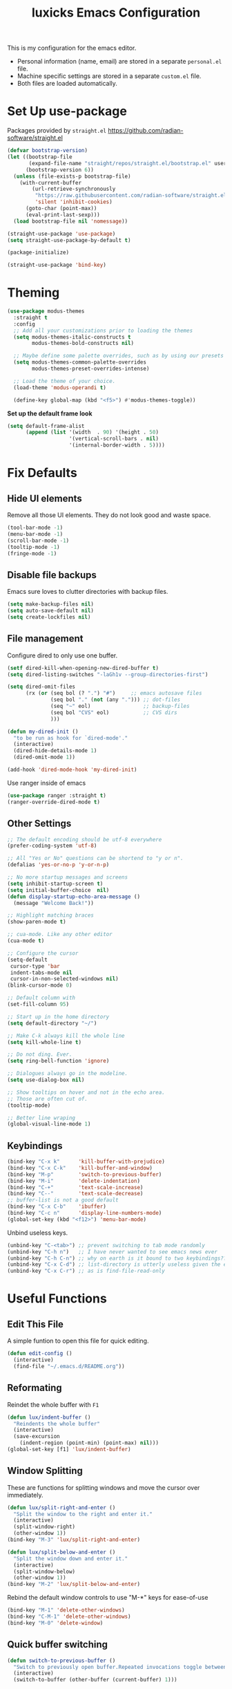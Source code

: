 #+TITLE: luxicks Emacs Configuration
#+PROPERTY: header-args :results silent
This is my configuration for the emacs editor.

- Personal information (name, email) are stored in a separate ~personal.el~ file.
- Machine specific settings are stored in a separate ~custom.el~ file.
- Both files are loaded automatically.

* Set Up use-package
Packages provided by =straight.el= https://github.com/radian-software/straight.el
#+BEGIN_SRC emacs-lisp
  (defvar bootstrap-version)
  (let ((bootstrap-file
         (expand-file-name "straight/repos/straight.el/bootstrap.el" user-emacs-directory))
        (bootstrap-version 6))
    (unless (file-exists-p bootstrap-file)
      (with-current-buffer
          (url-retrieve-synchronously
           "https://raw.githubusercontent.com/radian-software/straight.el/develop/install.el"
           'silent 'inhibit-cookies)
        (goto-char (point-max))
        (eval-print-last-sexp)))
    (load bootstrap-file nil 'nomessage))

  (straight-use-package 'use-package)
  (setq straight-use-package-by-default t)

  (package-initialize)

  (straight-use-package 'bind-key)
#+end_src

* Theming
#+begin_src emacs-lisp
  (use-package modus-themes
    :straight t
    :config
    ;; Add all your customizations prior to loading the themes
    (setq modus-themes-italic-constructs t
          modus-themes-bold-constructs nil)

    ;; Maybe define some palette overrides, such as by using our presets
    (setq modus-themes-common-palette-overrides
          modus-themes-preset-overrides-intense)

    ;; Load the theme of your choice.
    (load-theme 'modus-operandi t)

    (define-key global-map (kbd "<f5>") #'modus-themes-toggle))
#+end_src

*Set up the default frame look*
#+begin_src emacs-lisp
  (setq default-frame-alist
        (append (list '(width  . 90) '(height . 50)
                      '(vertical-scroll-bars . nil)
                      '(internal-border-width . 5))))
#+end_src

* Fix Defaults
** Hide UI elements
Remove all those UI elements. They do not look good and waste space.
#+BEGIN_SRC emacs-lisp
  (tool-bar-mode -1)
  (menu-bar-mode -1)
  (scroll-bar-mode -1)
  (tooltip-mode -1)
  (fringe-mode -1)
#+END_SRC

** Disable file backups
Emacs sure loves to clutter directories with backup files.
#+BEGIN_SRC emacs-lisp
  (setq make-backup-files nil)
  (setq auto-save-default nil)
  (setq create-lockfiles nil)
#+END_SRC

** File management
Configure dired to only use one buffer.
#+BEGIN_SRC emacs-lisp
  (setf dired-kill-when-opening-new-dired-buffer t)
  (setq dired-listing-switches "-laGh1v --group-directories-first")

  (setq dired-omit-files
        (rx (or (seq bol (? ".") "#")     ;; emacs autosave files
                (seq bol "." (not (any "."))) ;; dot-files
                (seq "~" eol)                 ;; backup-files
                (seq bol "CVS" eol)           ;; CVS dirs
                )))

  (defun my-dired-init ()
    "to be run as hook for `dired-mode'."
    (interactive)
    (dired-hide-details-mode 1)
    (dired-omit-mode 1))

  (add-hook 'dired-mode-hook 'my-dired-init)
#+END_SRC

Use ranger inside of emacs
#+BEGIN_SRC emacs-lisp
  (use-package ranger :straight t)
  (ranger-override-dired-mode t)
#+END_SRC

** Other Settings
#+begin_src emacs-lisp
  ;; The default encoding should be utf-8 everywhere
  (prefer-coding-system 'utf-8)

  ;; All "Yes or No" questions can be shortend to "y or n".
  (defalias 'yes-or-no-p 'y-or-n-p)

  ;; No more startup messages and screens
  (setq inhibit-startup-screen t)
  (setq initial-buffer-choice  nil)
  (defun display-startup-echo-area-message ()
    (message "Welcome Back!"))

  ;; Highlight matching braces
  (show-paren-mode t)

  ;; cua-mode. Like any other editor
  (cua-mode t)

  ;; Configure the cursor
  (setq-default
   cursor-type 'bar
   indent-tabs-mode nil
   cursor-in-non-selected-windows nil)
  (blink-cursor-mode 0)

  ;; Default column with
  (set-fill-column 95)

  ;; Start up in the home directory
  (setq default-directory "~/")

  ;; Make C-k always kill the whole line
  (setq kill-whole-line t)

  ;; Do not ding. Ever.
  (setq ring-bell-function 'ignore)

  ;; Dialogues always go in the modeline.
  (setq use-dialog-box nil)

  ;; Show tooltips on hover and not in the echo area.
  ;; Those are often cut of.
  (tooltip-mode)

  ;; Better line wraping
  (global-visual-line-mode 1)
#+end_src

** Keybindings
#+BEGIN_SRC emacs-lisp
  (bind-key "C-x k"      'kill-buffer-with-prejudice)
  (bind-key "C-x C-k"    'kill-buffer-and-window)
  (bind-key "M-p"        'switch-to-previous-buffer)
  (bind-key "M-i"        'delete-indentation)
  (bind-key "C-+"        'text-scale-increase)
  (bind-key "C--"        'text-scale-decrease)
  ;; buffer-list is not a good default
  (bind-key "C-x C-b"    'ibuffer)
  (bind-key "C-c n"      'display-line-numbers-mode)
  (global-set-key (kbd "<f12>") 'menu-bar-mode)
#+END_SRC

Unbind useless keys.
#+BEGIN_SRC emacs-lisp
  (unbind-key "C-<tab>") ;; prevent switching to tab mode randomly
  (unbind-key "C-h n")   ;; I have never wanted to see emacs news ever
  (unbind-key "C-h C-n") ;; why on earth is it bound to two keybindings??
  (unbind-key "C-x C-d") ;; list-directory is utterly useless given the existence of dired
  (unbind-key "C-x C-r") ;; as is find-file-read-only
#+END_SRC

* Useful Functions
** Edit This File
A simple funtion to open this file for quick editing.
#+BEGIN_SRC emacs-lisp
  (defun edit-config ()
    (interactive)
    (find-file "~/.emacs.d/README.org"))
#+END_SRC

** Reformating
Reindet the whole buffer with ~F1~
#+BEGIN_SRC emacs-lisp
  (defun lux/indent-buffer ()
    "Reindents the whole buffer"
    (interactive)
    (save-excursion
      (indent-region (point-min) (point-max) nil)))
  (global-set-key [f1] 'lux/indent-buffer)
#+END_SRC

** Window Splitting
These are functions for splitting windows and move the cursor over immediately.
#+BEGIN_SRC emacs-lisp
  (defun lux/split-right-and-enter ()
    "Split the window to the right and enter it."
    (interactive)
    (split-window-right)
    (other-window 1))
  (bind-key "M-3" 'lux/split-right-and-enter)

  (defun lux/split-below-and-enter ()
    "Split the window down and enter it."
    (interactive)
    (split-window-below)
    (other-window 1))
  (bind-key "M-2" 'lux/split-below-and-enter)
#+END_SRC

Rebind the default window controls to use "M-*" keys for ease-of-use
#+begin_src emacs-lisp
  (bind-key "M-1" 'delete-other-windows)
  (bind-key "C-M-1" 'delete-other-windows)
  (bind-key "M-0" 'delete-window)
#+end_src

** Quick buffer switching
#+BEGIN_SRC emacs-lisp
  (defun switch-to-previous-buffer ()
    "Switch to previously open buffer.Repeated invocations toggle between the two most recently open buffers."
    (interactive)
    (switch-to-buffer (other-buffer (current-buffer) 1)))
#+END_SRC

* Fonts
Set up the fonts to use.
#+begin_src emacs-lisp
  (set-face-attribute 'default nil :font "Iosevka Term-12")
  (set-face-attribute 'fixed-pitch nil :font "Iosevka Term-12")
  (set-face-attribute 'variable-pitch nil :font "Iosevka Aile")


  (let* ((variable-tuple
          (cond ((x-list-fonts "Iosevka Aile") '(:font "Iosevka Aile"))
                ((x-family-fonts "Sans Serif")        '(:family "Sans Serif"))
                (nil (warn "Cannot find a Sans Serif Font.  Install Source Sans Pro."))))
         (base-font-color     (face-foreground 'default nil 'default))
         (headline           `(:inherit default :weight bold :foreground ,base-font-color)))

    (custom-theme-set-faces
     'user
     `(org-level-8 ((t (,@headline ,@variable-tuple))))
     `(org-level-7 ((t (,@headline ,@variable-tuple))))
     `(org-level-6 ((t (,@headline ,@variable-tuple))))
     `(org-level-5 ((t (,@headline ,@variable-tuple))))
     `(org-level-4 ((t (,@headline ,@variable-tuple))))
     `(org-level-3 ((t (,@headline ,@variable-tuple))))
     `(org-level-2 ((t (,@headline ,@variable-tuple))))
     `(org-level-1 ((t (,@headline ,@variable-tuple))))
     `(org-document-title ((t (,@headline ,@variable-tuple :underline nil))))))

  (custom-theme-set-faces
   'user
   '(variable-pitch ((t (:family "Iosevka Aile" :height 120 :weight thin))))
   '(fixed-pitch ((t ( :family "Iosevka Term" :height 120)))))
#+end_src

* Completion
** Ivy
Use Ivy to make minibuf promts better. Adds the ability to sort and filter.
#+BEGIN_SRC emacs-lisp
  (use-package ivy
    :straight t
    :diminish
    :init
    (ivy-mode 1)
    (unbind-key "S-SPC" ivy-minibuffer-map)
    (setq ivy-height 30
          ivy-use-virtual-buffers t
          ivy-use-selectable-prompt t)
    :bind (("C-x b"   . ivy-switch-buffer)
           ("C-c C-r" . ivy-resume)
           ("C-s"     . swiper)))

  ;; ivy-rich makes Ivy look a little bit more like Helm.
  (use-package ivy-rich
    :straight t
    :after counsel
    :custom
    (ivy-virtual-abbreviate 'full
                            ivy-rich-switch-buffer-align-virtual-buffer t
                            ivy-rich-path-style 'abbrev)
    :init
    (ivy-rich-mode))

  (use-package ivy-hydra
    :straight t)
#+END_SRC

** Smex
Sort commands by recency in ivy windows
#+BEGIN_SRC emacs-lisp
  (use-package smex
    :straight t)
#+END_SRC

** Counsel
#+BEGIN_SRC emacs-lisp
  (use-package counsel
    :straight t
    :after ivy
    :init (counsel-mode 1)
    :bind (("C-c ;" . counsel-M-x)
           ("C-c U" . counsel-unicode-char)
           ("C-c i" . counsel-imenu)
           ("C-c y" . counsel-yank-pop)
           ("C-c r" . counsel-recentf)
           :map ivy-minibuffer-map
           ("C-r" . counsel-minibuffer-history))
    :diminish)
#+END_SRC

** Ido
#+begin_src emacs-lisp
  (use-package ido
    :straight t
    :config (ido-mode 1)
    :bind (("C-x f" . ido-find-file)))
#+end_src

** Autocompletion
#+BEGIN_SRC emacs-lisp
  (use-package auto-complete
    :straight t
    :config
    (ac-config-default))
#+END_SRC

* Magit
Magit is THE go to package for using git in emacs.
#+BEGIN_SRC emacs-lisp
  (use-package magit
    :straight t
    :bind (("C-c g" . magit-status))
    :diminish magit-auto-revert-mode
    :diminish auto-revert-mode
    :custom
    (magit-remote-set-if-missing t)
    (magit-diff-refine-hunk t)
    :config
    (magit-auto-revert-mode t)
    (advice-add 'magit-refresh :before #'maybe-unset-buffer-modified)
    (advice-add 'magit-commit  :before #'maybe-unset-buffer-modified)
    (setq magit-completing-read-function 'ivy-completing-read)
    (add-to-list 'magit-no-confirm 'stage-all-changes))

  (use-package libgit
    :straight t
    :disabled
    :after magit)
#+END_SRC
The ~advice-add~ entries are thereto stop magit from bugging us to save buffers when commiting and refreshing.

** Helper Functions
#+BEGIN_SRC emacs-lisp
  (autoload 'diff-no-select "diff")
  (defun current-buffer-matches-file-p ()
    "Return t if the current buffer is identical to its associated file."
    (when (and buffer-file-name (buffer-modified-p))
      (diff-no-select buffer-file-name (current-buffer) nil 'noasync)
      (with-current-buffer "*Diff*"
        (and (search-forward-regexp "^Diff finished \(no differences\)\." (point-max) 'noerror) t))))
#+END_SRC

Clear modified bit on all unmodified buffers
#+BEGIN_SRC emacs-lisp
  (defun maybe-unset-buffer-modified (&optional _)
    (interactive)
    (dolist (buf (buffer-list))
      (with-current-buffer buf
        (when (and buffer-file-name (buffer-modified-p) (current-buffer-matches-file-p))
          (set-buffer-modified-p nil)))))

#+END_SRC

Don't prompt to save unmodified buffers on exit.
#+BEGIN_SRC emacs-lisp
  (advice-add 'save-buffers-kill-emacs :before #'maybe-unset-buffer-modified)
#+END_SRC

#+BEGIN_SRC emacs-lisp
  (defun kill-buffer-with-prejudice (&optional _)
    "Kill a buffer, eliding the save dialogue if there are no diffs."
    (interactive)
    (when (current-buffer-matches-file-p) (set-buffer-modified-p nil))
    (kill-buffer))
#+END_SRC

* Org Mode
Configuration to make org-mode better as a word processor
#+BEGIN_SRC emacs-lisp
  (use-package org-modern
    :straight t
    :hook (org-mode . org-modern-mode))

  (setq
   ;; Edit settings
   org-auto-align-tags nil
   org-tags-column 0
   org-catch-invisible-edits 'show-and-error
   org-special-ctrl-a/e t
   org-insert-heading-respect-content t

   ;; Org styling, hide markup etc.
   org-hide-emphasis-markers t
   org-pretty-entities t
   )

  ;; Ellipsis styling
  (setq org-ellipsis "…")
  (set-face-attribute 'org-ellipsis nil :inherit 'default :box nil)

  ;; Always collapse org files
  (setq org-startup-folded t)
#+END_SRC

** Archive Location
When archiving items in org files, the default ist to crate a separate file named ~<filename>.org_archive~.
This clutters up my notes folder quite a bit, as I use a lot of separate files with thier respective archives.
All archives should be stored in a single  ~.archive~ file per directory.
#+BEGIN_SRC emacs-lisp
  (setq org-archive-location "./.archive::* From %s")
#+END_SRC
** Templates
*** Babel
Here we set custom templates to be used for structure expansion.
These are used when we type "<" folowed by the shortcut for a template and hit "TAB".
e.g. "<s TAB" expands to ~#+BEGIN_SRC ?\n\n#+END_SRC~

Use ~org-tempo~ to quickly insert the structures
#+begin_src emacs-lisp
  (require 'org-tempo)
#+end_src

Shortcut for creating ~emacs-lisp~ code blocks. This is used extensively in this very file.
#+BEGIN_SRC emacs-lisp
  (add-to-list 'org-structure-template-alist '("el" . "src emacs-lisp"))
#+END_SRC

* Misc Packages
** All The Icons
We want to have some nice looking icons
#+BEGIN_SRC emacs-lisp
  (use-package all-the-icons
    :straight t)
#+END_SRC

** Recentf
Show recent files in the buffer selection
#+BEGIN_SRC emacs-lisp
  (use-package recentf
    :straight t
    :init (recentf-mode t)
    :config
    (add-to-list 'recentf-exclude "\\.emacs.d")
    (add-to-list 'recentf-exclude ".+tmp......\\.org"))
#+END_SRC

** Rainbow Delimiters
We want to have some nicely colored delimiters when reading and writing lisp code
#+BEGIN_SRC emacs-lisp
  (use-package rainbow-delimiters
    :straight t
    :hook (prog-mode . rainbow-delimiters-mode))
#+END_SRC

** Markdown Mode
#+BEGIN_SRC emacs-lisp
  (use-package markdown-mode
    :straight t
    :mode ("\\.md$" . gfm-mode)
    :config
    (when (executable-find "pandoc")
      (setq markdown-command "pandoc -f markdown -t html")))
#+END_SRC

** Duplicate Thing
Quick bind to ~C-c u~ to duplicate the current line
#+BEGIN_SRC emacs-lisp
  (use-package duplicate-thing
    :straight t
    :bind (("C-c u" . duplicate-thing)))
#+END_SRC

** ACE Window
Small package to quickly switch tiled windows.
Use ~M-o~ to quickly switch.
#+BEGIN_SRC emacs-lisp
  (use-package ace-window
    :straight t
    :bind (("M-o" . 'ace-window))
    :config
    (custom-set-faces
     '(aw-leading-char-face
       ((t (:inherit ace-jump-face-foreground :height 3.0))))
     ))
#+END_SRC

** Ag
Ag.el allows you to search using ~ag~ from inside Emacs. You can filter by file type, edit results inline, or find files.

[[https://agel.readthedocs.io/en/latest/index.html][Documentation]]

#+BEGIN_SRC emacs-lisp
  (use-package ag
    :straight t)
#+END_SRC

* Programming
** General
#+BEGIN_SRC emacs-lisp
  (use-package paredit
    :straight t)
  (autoload 'enable-paredit-mode "paredit" "Turn on pseudo-structural editing of Lisp code." t)
  (add-hook 'emacs-lisp-mode-hook       #'enable-paredit-mode)
  (add-hook 'eval-expression-minibuffer-setup-hook #'enable-paredit-mode)
  (add-hook 'ielm-mode-hook             #'enable-paredit-mode)
  (add-hook 'lisp-mode-hook             #'enable-paredit-mode)
  (add-hook 'lisp-interaction-mode-hook #'enable-paredit-mode)
  (add-hook 'scheme-mode-hook           #'enable-paredit-mode)

  (add-hook 'prog-mode-hook 'display-line-numbers-mode)
#+END_SRC

** Copilot
#+begin_src emacs-lisp
  (use-package copilot
    :straight (:host github :repo "zerolfx/copilot.el" :files ("dist" "*.el"))
    :ensure t)

  (add-hook 'prog-mode-hook 'copilot-mode)
  (define-key copilot-completion-map (kbd "<tab>") 'copilot-accept-completion)
  (define-key copilot-completion-map (kbd "TAB") 'copilot-accept-completion)
  (define-key copilot-completion-map (kbd "M--") 'copilot-complete)
#+end_src

** Elisp
Some customization for writing elisp
#+BEGIN_SRC emacs-lisp
  (defun my-elisp-mode-hook ()
    "My elisp customizations."
    (electric-pair-local-mode 1)
    (add-hook 'before-save-hook 'check-parens nil t)
    (auto-composition-mode nil))

  (add-hook 'emacs-lisp-mode-hook 'my-elisp-mode-hook)
#+END_SRC

** Common Lisp
#+BEGIN_SRC emacs-lisp
  (setq inferior-lisp-program "sbcl")
  (use-package slime
    :straight t)
  (slime-setup '(slime-fancy slime-quicklisp slime-asdf))
  (add-hook 'slime-repl-mode-hook (lambda () (paredit-mode +1)))
#+END_SRC

* Load additional files
All information about the current user should reside in the ~personal.el~ file.
This file contains personal information like name, email or other identifying information.
This file should contain definitions, that are the same on every device, but sould not be commited to a repository.
#+BEGIN_SRC emacs-lisp
  (setq personal-file "~/.emacs.d/personal.el")
  (load personal-file 'noerror)
#+END_SRC

Load a custom file from the emacs home dir.
This file is specific to the machine emacs runs on.
It conatins customizations and file locations that are machine dependend.
#+BEGIN_SRC emacs-lisp
  (setq custom-file "~/.emacs.d/custom.el")
  (load custom-file 'noerror)
#+END_SRC


